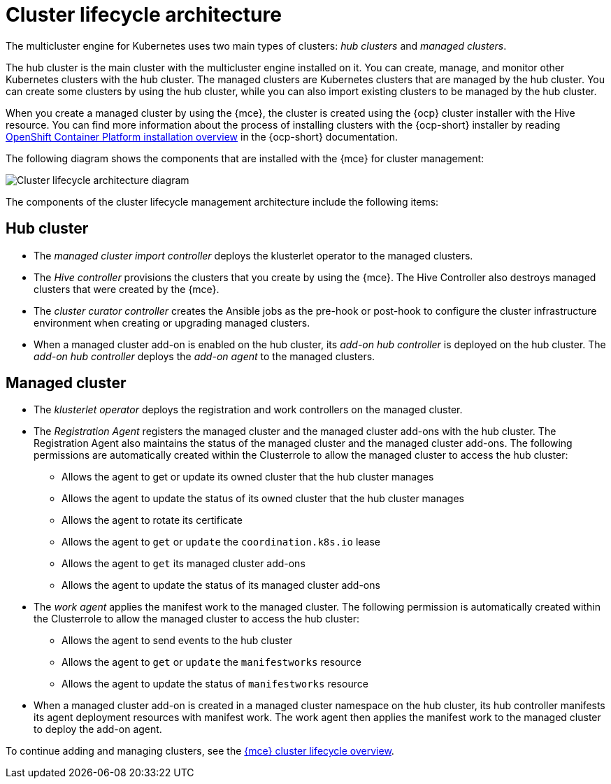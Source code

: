 [#cluster-lifecycle-arch]
= Cluster lifecycle architecture

The multicluster engine for Kubernetes uses two main types of clusters: _hub clusters_ and _managed clusters_. 

The hub cluster is the main cluster with the multicluster engine installed on it. You can create, manage, and monitor other Kubernetes clusters with the hub cluster. The managed clusters are Kubernetes clusters that are managed by the hub cluster. You can create some clusters by using the hub cluster, while you can also import existing clusters to be managed by the hub cluster.

When you create a managed cluster by using the {mce}, the cluster is created using the {ocp} cluster installer with the Hive resource. You can find more information about the process of installing clusters with the {ocp-short} installer by reading https://access.redhat.com/documentation/en-us/openshift_container_platform/4.11/html/installing/ocp-installation-overview[OpenShift Container Platform installation overview] in the {ocp-short} documentation.  

The following diagram shows the components that are installed with the {mce} for cluster management:

image:../images/cluster_lifecycle_arch_2.6.png[Cluster lifecycle architecture diagram]  

The components of the cluster lifecycle management architecture include the following items:

[#components-hub-mce]
== Hub cluster

* The _managed cluster import controller_ deploys the klusterlet operator to the managed clusters.
* The _Hive controller_ provisions the clusters that you create by using the {mce}. The Hive Controller also destroys managed clusters that were created by the {mce}.
* The _cluster curator controller_ creates the Ansible jobs as the pre-hook or post-hook to configure the cluster infrastructure environment when creating or upgrading managed clusters.
* When a managed cluster add-on is enabled on the hub cluster, its _add-on hub controller_ is deployed on the hub cluster. The _add-on hub controller_ deploys the _add-on agent_ to the managed clusters.

[#components-managed-mce]
== Managed cluster

* The _klusterlet operator_ deploys the registration and work controllers on the managed cluster.

* The _Registration Agent_ registers the managed cluster and the managed cluster add-ons with the hub cluster. The Registration Agent also maintains the status of the managed cluster and the managed cluster add-ons. The following permissions are automatically created within the Clusterrole to allow the managed cluster to access the hub cluster:

** Allows the agent to get or update its owned cluster that the hub cluster manages

** Allows the agent to update the status of its owned cluster that the hub cluster manages

** Allows the agent to rotate its certificate

** Allows the agent to `get` or `update` the `coordination.k8s.io` lease

** Allows the agent to `get` its managed cluster add-ons

** Allows the agent to update the status of its managed cluster add-ons

* The _work agent_ applies the manifest work to the managed cluster. The following permission is automatically created within the Clusterrole to allow the managed cluster to access the hub cluster:

** Allows the agent to send events to the hub cluster 

** Allows the agent to `get` or `update` the `manifestworks` resource

** Allows the agent to update the status of `manifestworks` resource

* When a managed cluster add-on is created in a managed cluster namespace on the hub cluster, its hub controller manifests its agent deployment resources with manifest work. The work agent then applies the manifest work to the managed cluster to deploy the add-on agent.

To continue adding and managing clusters, see the xref:../multicluster_engine/cluster_lifecycle/cluster_lifecycle_intro.adoc#cluster-overview[{mce} cluster lifecycle overview].
